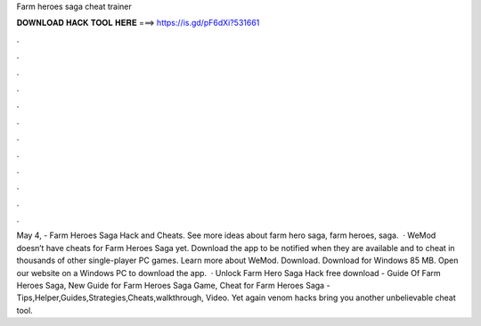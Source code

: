 Farm heroes saga cheat trainer

𝐃𝐎𝐖𝐍𝐋𝐎𝐀𝐃 𝐇𝐀𝐂𝐊 𝐓𝐎𝐎𝐋 𝐇𝐄𝐑𝐄 ===> https://is.gd/pF6dXi?531661

.

.

.

.

.

.

.

.

.

.

.

.

May 4, - Farm Heroes Saga Hack and Cheats. See more ideas about farm hero saga, farm heroes, saga.  · WeMod doesn’t have cheats for Farm Heroes Saga yet. Download the app to be notified when they are available and to cheat in thousands of other single-player PC games. Learn more about WeMod. Download. Download for Windows 85 MB. Open our website on a Windows PC to download the app.  · Unlock Farm Hero Saga Hack free download - Guide Of Farm Heroes Saga, New Guide for Farm Heroes Saga Game, Cheat for Farm Heroes Saga - Tips,Helper,Guides,Strategies,Cheats,walkthrough, Video. Yet again venom hacks bring you another unbelievable cheat tool.